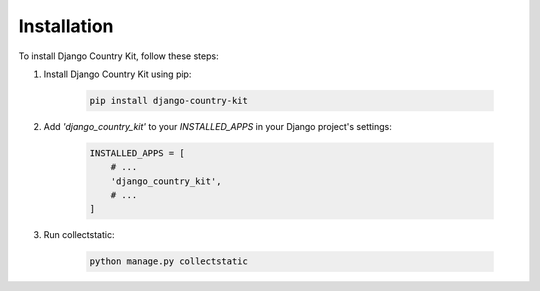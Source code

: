 Installation
============

To install Django Country Kit, follow these steps:

1. Install Django Country Kit using pip:

    .. code-block:: bash

        pip install django-country-kit

2. Add `'django_country_kit'` to your `INSTALLED_APPS` in your Django project's settings:

    .. code-block:: python

        INSTALLED_APPS = [
            # ...
            'django_country_kit',
            # ...
        ]


3. Run collectstatic:

    .. code-block:: bash

        python manage.py collectstatic

